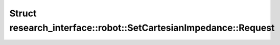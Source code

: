 Struct research_interface::robot::SetCartesianImpedance::Request
================================================================

.. doxygenstruct:: research_interface::robot::SetCartesianImpedance::Request
